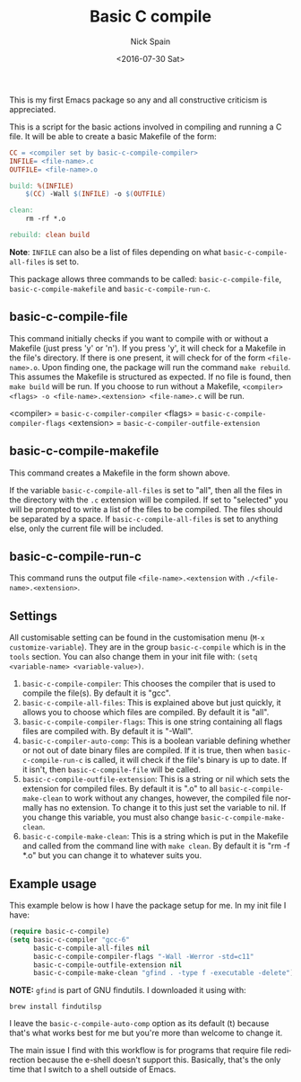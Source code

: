 #+OPTIONS: ':nil *:t -:t ::t <:t H:3 \n:nil ^:t arch:headline
#+OPTIONS: author:t c:nil creator:nil d:(not "LOGBOOK") date:t e:t
#+OPTIONS: email:nil f:t inline:t num:nil p:nil pri:nil prop:nil stat:t
#+OPTIONS: tags:t tasks:t tex:t timestamp:t title:t toc:nil todo:t |:t
#+TITLE: Basic C compile
#+DATE: <2016-07-30 Sat>
#+AUTHOR: Nick Spain
#+EMAIL: nicholas.spain96@gmail.com
#+LANGUAGE: en
#+SELECT_TAGS: export
#+EXCLUDE_TAGS: noexport
#+CREATOR: Emacs 24.5.1 (Org mode 8.3.4)

This is my first Emacs package so any and all constructive criticism
is appreciated.

This is a script for the basic actions involved in compiling and
running a C file.  It will be able to create a basic Makefile of the
form:

#+BEGIN_SRC makefile
  CC = <compiler set by basic-c-compile-compiler>
  INFILE= <file-name>.c
  OUTFILE= <file-name>.o

  build: %(INFILE)
      $(CC) -Wall $(INFILE) -o $(OUTFILE)

  clean:
      rm -rf *.o

  rebuild: clean build
#+END_SRC

*Note*: =INFILE= can also be a list of files depending on what
=basic-c-compile-all-files= is set to.

This package allows three commands to be called: =basic-c-compile-file=,
=basic-c-compile-makefile= and =basic-c-compile-run-c=.

** basic-c-compile-file

This command initially checks if you want to compile with or without a
Makefile (just press 'y' or 'n').  If you press 'y', it will check for
a Makefile in the file's directory. If there is one present, it will
check for of the form =<file-name>.o=. Upon finding one, the package
will run the command =make rebuild=. This assumes the Makefile is
structured as expected. If no file is found, then =make build= will be
run. If you choose to run without a Makefile,
=<compiler> <flags> -o <file-name>.<extension> <file-name>.c= will be run.

<compiler> =  =basic-c-compiler-compiler=
<flags> = =basic-c-compile-compiler-flags=
<extension> = =basic-c-compiler-outfile-extension=

** basic-c-compile-makefile

This command creates a Makefile in the form shown above.

If the variable =basic-c-compile-all-files= is set to "all", then all
the files in the directory with the =.c= extension will be
compiled. If set to "selected" you will be prompted to write a list of
the files to be compiled. The files should be separated by a space. If
=basic-c-compile-all-files= is set to anything else, only the current
file will be included.

** basic-c-compile-run-c

This command runs the output file =<file-name>.<extension= with
=./<file-name>.<extension>=.

** Settings

All customisable setting can be found in the customisation menu
(=M-x customize-variable=). They are in the group =basic-c-compile= which is in the =tools= section. You can also change them in your init file with:
=(setq <variable-name> <variable-value>)=.

1. =basic-c-compile-compiler=: This chooses the compiler that is used
   to compile the file(s). By default it is "gcc".
2. =basic-c-compile-all-files=: This is explained above but just
   quickly, it allows you to choose which files are compiled. By
   default it is "all".
3. =basic-c-compile-compiler-flags=: This is one string containing all
   flags files are compiled with. By default it is "-Wall".
4. =basic-c-compiler-auto-comp=: This is a boolean variable defining
   whether or not out of date binary files are compiled. If it is
   true, then when =basic-c-compile-run-c= is called, it will check if
   the file's binary is up to date. If it isn't, then
   =basic-c-compile-file= will be called.
5. =basic-c-compile-outfile-extension=: This is a string or nil which
   sets the extension for compiled files. By default it is ".o" to all
   =basic-c-compile-make-clean= to work without any changes, however,
   the compiled file normally has no extension. To change it to this
   just set the variable to nil. If you change this variable, you must
   also change =basic-c-compile-make-clean=.
6. =basic-c-compile-make-clean=: This is a string which is put in the
   Makefile and called from the command line with =make clean=. By
   default it is "rm -f *.o" but you can change it to whatever suits
   you.


** Example usage

This example below is how I have the package setup for me. In my init
file I have:

#+BEGIN_SRC emacs-lisp
  (require basic-c-compile)
  (setq basic-c-compiler "gcc-6"
        basic-c-compile-all-files nil
        basic-c-compile-compiler-flags "-Wall -Werror -std=c11"
        basic-c-compile-outfile-extension nil
        basic-c-compile-make-clean "gfind . -type f -executable -delete")
#+END_SRC

*NOTE:* =gfind= is part of GNU findutils. I downloaded it using with:
#+BEGIN_SRC shell
  brew install findutilsp
#+END_SRC

I leave the =basic-c-compile-auto-comp= option as its default (t)
because that's what works best for me but you're more than welcome to
change it.

The main issue I find with this workflow is for programs that require
file redirection because the e-shell doesn't support this. Basically,
that's the only time that I switch to a shell outside of Emacs.
